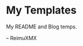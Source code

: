# -*- coding: utf-8 -*-

[[https://www.gnu.org/software/emacs/][file:https://img.shields.io/badge/Built%20With-Emacs-F596AA.svg]]
[[https://gitee.com/ReimuXMX/XMXE][file:https://img.shields.io/badge/Built%20With-XMXE-F596AA.svg]]

* My Templates

My README and Blog temps.





-- ReimuXMX
